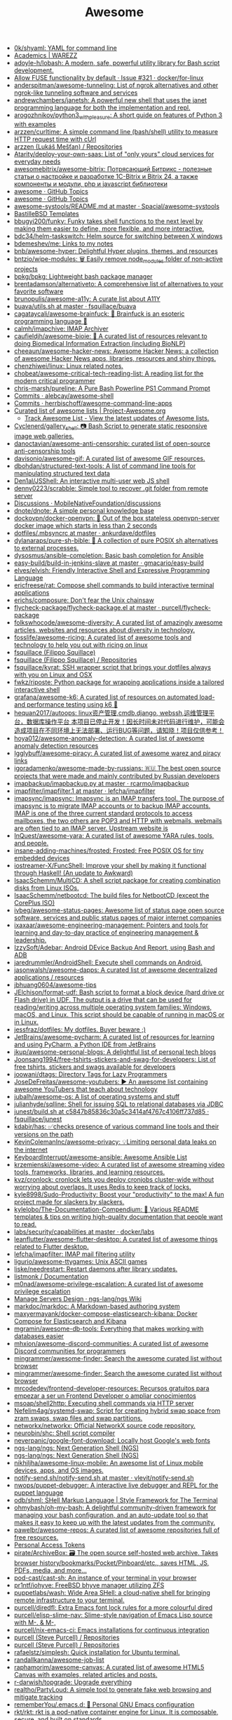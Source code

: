 :PROPERTIES:
:ID:       f62d6fe1-ee3c-4658-9be7-b7d3ae1b92c6
:END:
#+title: Awesome

- [[https://github.com/0k/shyaml][0k/shyaml: YAML for command line]]
- [[https://warezz.now.sh/academics][Academics | WAREZZ]]
- [[https://github.com/adoyle-h/lobash][adoyle-h/lobash: A modern, safe, powerful utility library for Bash script development.]]
- [[https://github.com/docker/for-linux/issues/321][Allow FUSE functionality by default · Issue #321 · docker/for-linux]]
- [[https://github.com/anderspitman/awesome-tunneling][anderspitman/awesome-tunneling: List of ngrok alternatives and other ngrok-like tunneling software and services]]
- [[https://github.com/andrewchambers/janetsh][andrewchambers/janetsh: A powerful new shell that uses the janet programming language for both the implementation and repl.]]
- [[https://github.com/arogozhnikov/python3_with_pleasure][arogozhnikov/python3_with_pleasure: A short guide on features of Python 3 with examples]]
- [[https://github.com/arzzen/curltime][arzzen/curltime: A simple command line (bash/shell) utility to measure HTTP request time with cUrl]]
- [[https://github.com/arzzen?tab=repositories][arzzen (Lukáš Mešťan) / Repositories]]
- [[https://github.com/Atarity/deploy-your-own-saas][Atarity/deploy-your-own-saas: List of "only yours" cloud services for everyday needs]]
- [[https://github.com/awesomebitrix/awesome-bitrix][awesomebitrix/awesome-bitrix: Потрясающий Битрикс - полезные статьи о настройке и разработке 1C-Bitrix и Bitrix 24, а также компоненты и модули, php и javascript библиотеки]]
- [[https://github.com/topics/awesome][awesome · GitHub Topics]]
- [[https://github.com/topics/awesome][awesome · GitHub Topics]]
- [[https://github.com/Spacial/awesome-systools/blob/master/README.md][awesome-systools/README.md at master · Spacial/awesome-systools]]
- [[https://github.com/BastilleBSD-Templates][BastilleBSD Templates]]
- [[https://github.com/bbugyi200/funky][bbugyi200/funky: Funky takes shell functions to the next level by making them easier to define, more flexible, and more interactive.]]
- [[https://github.com/bdc34/helm-taskswitch][bdc34/helm-taskswitch: Helm source for switching between X windows]]
- [[https://github.com/bdemeshev/me][bdemeshev/me: Links to my notes]]
- [[https://github.com/bnb/awesome-hyper][bnb/awesome-hyper: Delightful Hyper plugins, themes, and resources]]
- [[https://github.com/bntzio/wipe-modules][bntzio/wipe-modules: 🗑️ Easily remove node_modules folder of non-active projects]]
- [[https://github.com/bpkg/bpkg][bpkg/bpkg: Lightweight bash package manager]]
- [[https://github.com/brentadamson/alternativeto][brentadamson/alternativeto: A comprehensive list of alternatives to your favorite software]]
- [[https://github.com/brunopulis/awesome-a11y][brunopulis/awesome-a11y: A curate list about A11Y]]
- [[https://github.com/fsquillace/buava/blob/master/lib/utils.sh][buava/utils.sh at master · fsquillace/buava]]
- [[https://github.com/cagataycali/awesome-brainfuck][cagataycali/awesome-brainfuck: 🦄 Brainfuck is an esoteric programming language 🦄]]
- [[https://github.com/calmh/imapchive][calmh/imapchive: IMAP Archiver]]
- [[https://github.com/caufieldjh/awesome-bioie#readme][caufieldjh/awesome-bioie: 🧫 A curated list of resources relevant to doing Biomedical Information Extraction (including BioNLP)]]
- [[https://github.com/cheeaun/awesome-hacker-news][cheeaun/awesome-hacker-news: Awesome Hacker News: a collection of awesome Hacker News apps, libraries, resources and shiny things.]]
- [[https://github.com/chenzhiwei/linux][chenzhiwei/linux: Linux related notes.]]
- [[https://github.com/chobeat/awesome-critical-tech-reading-list][chobeat/awesome-critical-tech-reading-list: A reading list for the modern critical programmer]]
- [[https://github.com/chris-marsh/pureline][chris-marsh/pureline: A Pure Bash Powerline PS1 Command Prompt]]
- [[https://github.com/alebcay/awesome-shell/commits/master][Commits · alebcay/awesome-shell]]
- [[https://github.com/herrbischoff/awesome-command-line-apps/commits/master][Commits · herrbischoff/awesome-command-line-apps]]
- [[https://project-awesome.org/][Curated list of awesome lists | Project-Awesome.org]]
  - [[https://www.trackawesomelist.com/][Track Awesome List - View the latest updates of Awesome lists.]]
- [[https://github.com/Cyclenerd/gallery_shell][Cyclenerd/gallery_shell: 📷 Bash Script to generate static responsive image web galleries.]]
- [[https://github.com/danoctavian/awesome-anti-censorship][danoctavian/awesome-anti-censorship: curated list of open-source anti-censorship tools]]
- [[https://github.com/davisonio/awesome-gif][davisonio/awesome-gif: A curated list of awesome GIF resources.]]
- [[https://github.com/dbohdan/structured-text-tools][dbohdan/structured-text-tools: A list of command line tools for manipulating structured text data]]
- [[https://github.com/Den1al/JSShell][Den1al/JSShell: An interactive multi-user web JS shell]]
- [[https://github.com/denny0223/scrabble][denny0223/scrabble: Simple tool to recover .git folder from remote server]]
- [[https://github.com/MobileNativeFoundation/discussions/discussions][Discussions · MobileNativeFoundation/discussions]]
- [[https://github.com/dnote/dnote][dnote/dnote: A simple personal knowledge base]]
- [[https://github.com/dockovpn/docker-openvpn][dockovpn/docker-openvpn: 🔐 Out of the box stateless openvpn-server docker image which starts in less than 2 seconds]]
- [[https://github.com/ankurdave/dotfiles/blob/master/.mbsyncrc][dotfiles/.mbsyncrc at master · ankurdave/dotfiles]]
- [[https://github.com/dylanaraps/pure-sh-bible][dylanaraps/pure-sh-bible: 📖 A collection of pure POSIX sh alternatives to external processes.]]
- [[https://github.com/dysosmus/ansible-completion][dysosmus/ansible-completion: Basic bash completion for Ansible]]
- [[https://github.com/gmacario/easy-build/tree/master/build-in-jenkins-slave][easy-build/build-in-jenkins-slave at master · gmacario/easy-build]]
- [[https://github.com/elves/elvish][elves/elvish: Friendly Interactive Shell and Expressive Programming Language]]
- [[https://github.com/ericfreese/rat][ericfreese/rat: Compose shell commands to build interactive terminal applications]]
- [[https://github.com/erichs/composure][erichs/composure: Don't fear the Unix chainsaw]]
- [[https://github.com/purcell/flycheck-package/blob/master/flycheck-package.el][flycheck-package/flycheck-package.el at master · purcell/flycheck-package]]
- [[https://github.com/folkswhocode/awesome-diversity#readme][folkswhocode/awesome-diversity: A curated list of amazingly awesome articles, websites and resources about diversity in technology.]]
- [[https://github.com/fosslife/awesome-ricing][fosslife/awesome-ricing: A curated list of awesome tools and technology to help you out with ricing on linux]]
- [[https://github.com/fsquillace][fsquillace (Filippo Squillace)]]
- [[https://github.com/fsquillace?after=Y3Vyc29yOnYyOpK5MjAxNi0wMi0xNFQxNzo1NTozMCswMzowMM4A71MY&tab=repositories][fsquillace (Filippo Squillace) / Repositories]]
- [[https://github.com/fsquillace/kyrat][fsquillace/kyrat: SSH wrapper script that brings your dotfiles always with you on Linux and OSX]]
- [[https://github.com/fwkz/riposte][fwkz/riposte: Python package for wrapping applications inside a tailored interactive shell]]
- [[https://github.com/grafana/awesome-k6][grafana/awesome-k6: A curated list of resources on automated load- and performance testing using k6 🗻]]
- [[https://github.com/hequan2017/autoops][hequan2017/autoops: linux资产管理,cmdb,django, webssh,运维管理平台，数据库操作平台 本项目已停止开发！因长时间未对代码进行维护，可能会造成项目在不同环境上无法部署、运行BUG等问题，请知晓！项目仅供参考！]]
- [[https://github.com/hoya012/awesome-anomaly-detection][hoya012/awesome-anomaly-detection: A curated list of awesome anomaly detection resources]]
- [[https://github.com/Igglybuff/awesome-piracy][Igglybuff/awesome-piracy: A curated list of awesome warez and piracy links]]
- [[https://github.com/igoradamenko/awesome-made-by-russians][igoradamenko/awesome-made-by-russians: 🇷🇺 The best open source projects that were made and mainly contributed by Russian developers]]
- [[https://github.com/rcarmo/imapbackup/blob/master/imapbackup.py][imapbackup/imapbackup.py at master · rcarmo/imapbackup]]
- [[https://github.com/lefcha/imapfilter/blob/master/doc/imapfilter.1][imapfilter/imapfilter.1 at master · lefcha/imapfilter]]
- [[https://github.com/imapsync/imapsync][imapsync/imapsync: Imapsync is an IMAP transfers tool. The purpose of imapsync is to migrate IMAP accounts or to backup IMAP accounts. IMAP is one of the three current standard protocols to access mailboxes, the two others are POP3 and HTTP with webmails, webmails are often tied to an IMAP server. Upstream website is]]
- [[https://github.com/InQuest/awesome-yara][InQuest/awesome-yara: A curated list of awesome YARA rules, tools, and people.]]
- [[https://github.com/insane-adding-machines/frosted][insane-adding-machines/frosted: Frosted: Free POSIX OS for tiny embedded devices]]
- [[https://github.com/iostreamer-X/FuncShell][iostreamer-X/FuncShell: Improve your shell by making it functional through Haskell! (An update to Awkward)]]
- [[https://github.com/IsaacSchemm/MultiCD][IsaacSchemm/MultiCD: A shell script package for creating combination disks from Linux ISOs.]]
- [[https://github.com/IsaacSchemm/netbootcd][IsaacSchemm/netbootcd: The build files for NetbootCD (except the CorePlus ISO)]]
- [[https://github.com/ivbeg/awesome-status-pages][ivbeg/awesome-status-pages: Awesome list of status page open source software, services and public status pages of major internet companies]]
- [[https://github.com/ixaxaar/awesome-engineering-management][ixaxaar/awesome-engineering-management: Pointers and tools for learning and day-to-day practice of engineering management & leadership.]]
- [[https://github.com/IzzySoft/Adebar][IzzySoft/Adebar: Android DEvice Backup And Report, using Bash and ADB]]
- [[https://github.com/jaredrummler/AndroidShell][jaredrummler/AndroidShell: Execute shell commands on Android.]]
- [[https://github.com/jasonwalsh/awesome-dapps][jasonwalsh/awesome-dapps: A curated list of awesome decentralized applications / resources]]
- [[https://github.com/jbhuang0604/awesome-tips][jbhuang0604/awesome-tips]]
- [[https://github.com/JElchison/format-udf][JElchison/format-udf: Bash script to format a block device (hard drive or Flash drive) in UDF. The output is a drive that can be used for reading/writing across multiple operating system families: Windows, macOS, and Linux. This script should be capable of running in macOS or in Linux.]]
- [[https://github.com/jessfraz/dotfiles/][jessfraz/dotfiles: My dotfiles. Buyer beware ;)]]
- [[https://github.com/JetBrains/awesome-pycharm][JetBrains/awesome-pycharm: A curated list of resources for learning and using PyCharm, a Python IDE from JetBrains]]
- [[https://github.com/jkup/awesome-personal-blogs][jkup/awesome-personal-blogs: A delightful list of personal tech blogs]]
- [[https://github.com/Joonsang1994/free-tshirts-stickers-and-swag-for-developers][Joonsang1994/free-tshirts-stickers-and-swag-for-developers: List of free tshirts, stickers and swags available for developers]]
- [[https://github.com/joowani/dtags][joowani/dtags: Directory Tags for Lazy Programmers]]
- [[https://github.com/JoseDeFreitas/awesome-youtubers][JoseDeFreitas/awesome-youtubers: ▶️ An awesome list containing awesome YouTubers that teach about technology]]
- [[https://github.com/jubalh/awesome-os][jubalh/awesome-os: A list of operating systems and stuff]]
- [[https://github.com/julianhyde/sqlline][julianhyde/sqlline: Shell for issuing SQL to relational databases via JDBC]]
- [[https://github.com/fsquillace/junest/blob/c5847b85836c30a5c3414af4767c4106ff737d85/lib/core/build.sh][junest/build.sh at c5847b85836c30a5c3414af4767c4106ff737d85 · fsquillace/junest]]
- [[https://github.com/kdabir/has][kdabir/has: ✅checks presence of various command line tools and their versions on the path]]
- [[https://github.com/KevinColemanInc/awesome-privacy][KevinColemanInc/awesome-privacy: 💡Limiting personal data leaks on the internet]]
- [[https://github.com/KeyboardInterrupt/awesome-ansible][KeyboardInterrupt/awesome-ansible: Awesome Ansible List]]
- [[https://github.com/krzemienski/awesome-video][krzemienski/awesome-video: A curated list of awesome streaming video tools, frameworks, libraries, and learning resources.]]
- [[https://github.com/kvz/cronlock][kvz/cronlock: cronlock lets you deploy cronjobs cluster-wide without worrying about overlaps. It uses Redis to keep track of locks.]]
- [[https://github.com/kyle8998/Sudo-Productivity][kyle8998/Sudo-Productivity: Boost your "productivity" to the max! A fun project made for slackers by slackers.]]
- [[https://github.com/kylelobo/The-Documentation-Compendium][kylelobo/The-Documentation-Compendium: 📢 Various README templates & tips on writing high-quality documentation that people want to read.]]
- [[https://github.com/docker/labs/tree/master/security/capabilities][labs/security/capabilities at master · docker/labs]]
- [[https://github.com/leanflutter/awesome-flutter-desktop][leanflutter/awesome-flutter-desktop: A curated list of awesome things related to Flutter desktop.]]
- [[https://github.com/lefcha/imapfilter][lefcha/imapfilter: IMAP mail filtering utility]]
- [[https://github.com/ligurio/awesome-ttygames][ligurio/awesome-ttygames: Unix ASCII games]]
- [[https://github.com/liske/needrestart][liske/needrestart: Restart daemons after library updates.]]
- [[https://listmonk.app/docs/][listmonk / Documentation]]
- [[https://github.com/m0nad/awesome-privilege-escalation][m0nad/awesome-privilege-escalation: A curated list of awesome privilege escalation]]
- [[https://github.com/ngs-lang/ngs/wiki/Manage-Servers-Design][Manage Servers Design · ngs-lang/ngs Wiki]]
- [[https://github.com/markdoc/markdoc][markdoc/markdoc: A Markdown-based authoring system]]
- [[https://github.com/maxyermayank/docker-compose-elasticsearch-kibana][maxyermayank/docker-compose-elasticsearch-kibana: Docker Compose for Elasticsearch and Kibana]]
- [[https://github.com/mgramin/awesome-db-tools][mgramin/awesome-db-tools: Everything that makes working with databases easier]]
- [[https://github.com/mhxion/awesome-discord-communities][mhxion/awesome-discord-communities: A curated list of awesome Discord communities for programmers]]
- [[https://github.com/mingrammer/awesome-finder][mingrammer/awesome-finder: Search the awesome curated list without browser]]
- [[https://github.com/mingrammer/awesome-finder][mingrammer/awesome-finder: Search the awesome curated list without browser]]
- [[https://github.com/mrcodedev/frontend-developer-resources][mrcodedev/frontend-developer-resources: Recursos gratuitos para empezar a ser un Frontend Developer o ampliar conocimientos]]
- [[https://github.com/msoap/shell2http][msoap/shell2http: Executing shell commands via HTTP server]]
- [[https://github.com/Nefelim4ag/systemd-swap][Nefelim4ag/systemd-swap: Script for creating hybrid swap space from zram swaps, swap files and swap partitions.]]
- [[https://github.com/networkx/networkx][networkx/networkx: Official NetworkX source code repository.]]
- [[https://github.com/neurobin/shc][neurobin/shc: Shell script compiler]]
- [[https://github.com/neverpanic/google-font-download][neverpanic/google-font-download: Locally host Google's web fonts]]
- [[https://github.com/ngs-lang/ngs][ngs-lang/ngs: Next Generation Shell (NGS)]]
- [[https://github.com/ngs-lang/ngs][ngs-lang/ngs: Next Generation Shell (NGS)]]
- [[https://github.com/nikhiljha/awesome-linux-mobile][nikhiljha/awesome-linux-mobile: An awesome list of Linux mobile devices, apps, and OS images.]]
- [[https://github.com/vlevit/notify-send.sh/blob/master/notify-send.sh][notify-send.sh/notify-send.sh at master · vlevit/notify-send.sh]]
- [[https://github.com/nwops/puppet-debugger][nwops/puppet-debugger: A interactive live debugger and REPL for the puppet language]]
- [[https://github.com/odb/shml][odb/shml: SHell Markup Language | Style Framework for The Terminal]]
- [[https://github.com/ohmybash/oh-my-bash][ohmybash/oh-my-bash: A delightful community-driven framework for managing your bash configuration, and an auto-update tool so that makes it easy to keep up with the latest updates from the community.]]
- [[https://github.com/pawelbr/awesome-repos][pawelbr/awesome-repos: A curated list of awesome repositories full of free resources.]]
- [[https://github.com/settings/tokens][Personal Access Tokens]]
- [[https://github.com/pirate/ArchiveBox][pirate/ArchiveBox: 🗃 The open source self-hosted web archive. Takes browser history/bookmarks/Pocket/Pinboard/etc., saves HTML, JS, PDFs, media, and more...]]
- [[https://github.com/pod-cast/cast-sh][pod-cast/cast-sh: An instance of your terminal in your browser]]
- [[https://github.com/pr1ntf/iohyve][pr1ntf/iohyve: FreeBSD bhyve manager utilizing ZFS]]
- [[https://github.com/puppetlabs/wash][puppetlabs/wash: Wide Area SHell: a cloud-native shell for bringing remote infrastructure to your terminal.]]
- [[https://github.com/purcell/diredfl][purcell/diredfl: Extra Emacs font lock rules for a more colourful dired]]
- [[https://github.com/purcell/elisp-slime-nav][purcell/elisp-slime-nav: Slime-style navigation of Emacs Lisp source with M-. & M-,]]
- [[https://github.com/purcell/nix-emacs-ci][purcell/nix-emacs-ci: Emacs installations for continuous integration]]
- [[https://github.com/purcell?after=Y3Vyc29yOnYyOpK5MjAxOS0wOC0yMlQwMDoxNDoyMiswMzowMM4Jg142&tab=repositories][purcell (Steve Purcell) / Repositories]]
- [[https://github.com/purcell?tab=repositories][purcell (Steve Purcell) / Repositories]]
- [[https://github.com/rafaelstz/simplesh][rafaelstz/simplesh: Quick installation for Ubuntu terminal.]]
- [[https://github.com/randallkanna/awesome-job-list][randallkanna/awesome-job-list]]
- [[https://github.com/raphamorim/awesome-canvas][raphamorim/awesome-canvas: A curated list of awesome HTML5 Canvas with examples, related articles and posts.]]
- [[https://github.com/r-darwish/topgrade][r-darwish/topgrade: Upgrade everything]]
- [[https://github.com/realtho/PartyLoud][realtho/PartyLoud: A simple tool to generate fake web browsing and mitigate tracking]]
- [[https://github.com/rememberYou/.emacs.d][rememberYou/.emacs.d: 🎉 Personal GNU Emacs configuration]]
- [[https://github.com/rkt/rkt][rkt/rkt: rkt is a pod-native container engine for Linux. It is composable, secure, and built on standards.]]
- [[https://github.com/rkt/rkt/blob/master/Documentation/trying-out-rkt.md][rkt/trying-out-rkt.md at master · rkt/rkt]]
- [[https://github.com/rocky/zshdb][rocky/zshdb: gdb-like "trepan" debugger for zsh]]
- [[https://github.com/rothgar/awesome-tuis][rothgar/awesome-tuis: List of projects that provide terminal user interfaces]]
- [[https://github.com/search?q=imap&type=Everything][Search · imap]]
- [[https://github.com/sgreben/tj][sgreben/tj: stdin line timestamps. single binary, no dependencies. osx & linux & windows. plays well with jq.]]
- [[https://github.com/shaily99/advice][shaily99/advice: A repository of links with advice related to grad school applications, research, phd etc]]
- [[https://github.com/sharkdp?after=Y3Vyc29yOnYyOpK5MjAxOC0xMS0wNFQxOToyNjoyOSswMzowMM4IGeU0&tab=repositories][sharkdp (David Peter) / Repositories]]
- [[https://github.com/sharkdp/hexyl][sharkdp/hexyl: A command-line hex viewer]]
- [[https://github.com/sharkdp/hyperfine][sharkdp/hyperfine: A command-line benchmarking tool]]
- [[https://github.com/sharkdp/pastel][sharkdp/pastel: A command-line tool to generate, analyze, convert and manipulate colors]]
- [[https://github.com/sharkdp/shell-functools#quick-start][sharkdp/shell-functools: Functional programming tools for the shell]]
- [[https://github.com/sharkdp/shell-functools][sharkdp/shell-functools: Functional programming tools for the shell]]
- [[https://github.com/sharkdp/trigger][sharkdp/trigger: Run a user-defined command on file changes]]
- [[https://github.com/shellbound/jwalk][shellbound/jwalk: Streaming JSON parser for Unix]]
- [[https://github.com/topics/shell][shell · GitHub Topics]]
- [[https://github.com/shenwei356/rush][shenwei356/rush: A cross-platform command-line tool for executing jobs in parallel]]
- [[https://github.com/shmuelamar/cbox][shmuelamar/cbox: convert any python function to unix-style command]]
- [[https://github.com/shubhampathak/autosetup][shubhampathak/autosetup: Auto setup is a bash script compatible with Debian based distributions to install and setup necessary programs.]]
- [[https://github.com/simon987/awesome-datahoarding][simon987/awesome-datahoarding: List of data-hoarding related tools]]
- [[https://github.com/sindresorhus/awesome-nodejs][sindresorhus/awesome-nodejs: Delightful Node.js packages and resources]]
- [[https://github.com/sloria/konch][sloria/konch: Configures your Python shell.]]
- [[https://github.com/Russell91/sshrc/blob/master/sshrc][sshrc/sshrc at master · Russell91/sshrc]]
- [[https://github.com/steren/awesome-cloudrun][steren/awesome-cloudrun: 👓 ⏩ A curated list of resources about all things Cloud Run]]
- [[https://github.com/sund/auto-gitlab-backup][sund/auto-gitlab-backup: A simple script to backup your Gitlab data. This script will copy the backup archives of your gitlab installation via rsync, or scp. Also, you can copy backups to Backblaze’s B2 Cloud Storage service.]]
- [[https://github.com/swcarpentry/shell-novice][swcarpentry/shell-novice: Software Carpentry introduction to the shell for novices.]]
- [[https://github.com/szepeviktor/debian-server-tools][szepeviktor/debian-server-tools: Tools and living docs 🧬 for Debian-based servers]]
- [[https://github.com/tadly/hideIt.sh][tadly/hideIt.sh: Automagically hide/show a window by its name when the cursor is within a defined region or you mouse over it.]]
- [[https://github.com/teddysun/across][teddysun/across: Across the Great Wall we can reach every corner in the world]]
- [[https://github.com/ThomasVitale/awesome-spring][ThomasVitale/awesome-spring: A curated list of awesome books, tutorials, courses, and resources for the Spring framework ecosystem.]]
- [[https://github.com/TiagoDanin/Awesome-Polybar][TiagoDanin/Awesome-Polybar: Curated list of Polybar]]
- [[https://github.com/tnfe/awesome-blackmagic][tnfe/awesome-blackmagic: 🎭 ♠♥奇技淫巧 💠黑魔法大集合♦♣ 👺]]
- [[https://github.com/tony/awesome-config][tony/awesome-config: Example awesome wm configuration. Includes personalization support (personal.vim), theme, polyglot unicode taglists, mpd support.]]
- [[https://github.com/tramcar/awesome-job-boards][tramcar/awesome-job-boards]]
- [[https://github.com/trick77/ipset-blacklist][trick77/ipset-blacklist: A bash script to ban large numbers of IP addresses published in blacklists.]]
- [[https://github.com/TxGVNN/gnus-summary-repo][TxGVNN/gnus-summary-repo: Import and export files between IMAP and local by using GNUS]]
- [[https://github.com/moby/moby/issues/16429][Unable to mount within a container even w/ `--cap-add=SYS_ADMIN` · Issue #16429 · moby/moby]]
- [[https://github.com/unchase/awesome-russian-it][unchase/awesome-russian-it: Список полезных русскоязычных ресурсов, связанных с ИТ]]
- [[https://github.com/uppusaikiran/awesome-ctf-cheatsheet][uppusaikiran/awesome-ctf-cheatsheet: CTF Cheatsheet]]
- [[https://github.com/visenger/awesome-mlops][visenger/awesome-mlops: A curated list of references for MLOps]]
- [[https://github.com/vitorgalvao/tiny-scripts][vitorgalvao/tiny-scripts: Collection of small scripts]]
- [[https://github.com/voghDev/git-pushdemont][voghDev/git-pushdemont: Custom Git command that marks your commits as pushed, then reverts the process after 8 seconds]]
- [[https://github.com/Wechat-ggGitHub/Awesome-GitHub-Repo][Wechat-ggGitHub/Awesome-GitHub-Repo: 收集整理 GitHub 上高质量、有趣的开源项目。]]
- [[https://github.com/wfxr/forgit][wfxr/forgit: Fuzzy git]]
- [[https://github.com/whiteinge/ok.sh#fork_repo][whiteinge/ok.sh: A Bourne shell GitHub API client library focused on interfacing with shell scripts]]
- [[https://github.com/WillPower3309/awesome-dotfiles][WillPower3309/awesome-dotfiles: Dotfiles for awesome people using the awesomewm linux environment]]
- [[https://github.com/workos-inc/awesome-developer-experience][workos-inc/awesome-developer-experience: 🤘 A curated list of DX (Developer Experience) resources]]
- [[https://github.com/xuac/warezz][xuac/warezz: It's illegal cuz they can't tax you!]]
- [[https://github.com/yandex/gixy][yandex/gixy: Nginx configuration static analyzer]]
- [[https://github.com/zeit/hyper][zeit/hyper: A terminal built on web technologies]]
- [[https://github.com/zhanymkanov/fastapi-best-practices][zhanymkanov/fastapi-best-practices: FastAPI Best Practices and Conventions we used @ hi.peerlink.me]]
- [[https://github.com/Zhouzi/awesome-perceived-performance][Zhouzi/awesome-perceived-performance: 💫 Perceived performance best practices & resources.]]
- [[https://zimoun.github.io/about/][zimoun home-page]]
- [[https://github.com/zoidbergwill/awesome-ebpf][zoidbergwill/awesome-ebpf: A curated list of awesome projects related to eBPF.]]

* 

alex
rezvov.ru Резвов Александр Денисович

* Blogs
- [[https://scarpino.dev/index.html][Andrea Scarpino - About Me]]
- [[https://babbagefiles.xyz/][The Neo-Babbage Files ❚]]
- https://samsai.eu/

* Misc
** 
- [[http://localhost:3000/][GitHunt – Trending Github Repositories]]
- [[https://github.com/jaimecgomezz/dmenu][jaimecgomezz/dmenu: A patch-friendly dmenu distribution]]
- [[https://github.com/huijunchen9260/dmenufm][huijunchen9260/dmenufm: A simple file manager using dmenu]]
- [[https://github.com/JetBrains/projector-docker][JetBrains/projector-docker: Run JetBrains IDEs remotely with Docker]]
- [[https://github.com/jaimecgomezz][jaimecgomezz (thbrd)]]
- [[https://github.com/jaimecgomezz/st][jaimecgomezz/st: A patch-friendly st distribution]]
- [[https://github.com/KieronQuinn/TapTap][KieronQuinn/TapTap: Port of the double tap on back of device feature from Android 11 to any Android 7.0+ device]]
- [[https://github.com/p-ranav/structopt][p-ranav/structopt: Parse command line arguments by defining a struct]]
- [[https://github.com/workattech/get-a-software-engineering-job][workattech/get-a-software-engineering-job: Get a Software Engineering Job - Ultimate Guide]]
- [[https://github.com/didicodes/javascript-dev-bookmarks][didicodes/javascript-dev-bookmarks: A collection of articles that will help you get better at JavaScript.]]
- [[https://github.com/SixGenInc/Noctilucent][SixGenInc/Noctilucent: Using TLS 1.3 to evade censors, bypass network defenses, and blend in with the noise]]
- [[https://github.com/dashersw/mogollar][dashersw/mogollar: A MongoDB UI built with Electron]]
- [[https://github.com/model-zoo/shift-ctrl-f][model-zoo/shift-ctrl-f: 🔎 Search the information available on a webpage using natural language instead of an exact string match.]]
- [[https://github.com/TehloWasTaken/HomeDashboard][TehloWasTaken/HomeDashboard: A requested Github Repo for my Grafana Home Dashboard]]
- [[https://github.com/JakeWharton/dependency-tree-diff][JakeWharton/dependency-tree-diff: An intelligent diff tool for the output of Gradle's dependencies task]]
- [[https://github.com/felipefialho/awesome-made-by-brazilians][felipefialho/awesome-made-by-brazilians: 🇧🇷 A collection of amazing open source projects built by brazilian developers]]
- [[https://github.com/shellhub-io/shellhub][shellhub-io/shellhub: ShellHub enables teams to easily access any Linux device behind firewall and NAT.]]
- [[https://docs.shellhub.io/getting-started/connecting-device/][Connecting to a device - ShellHub]]
- [[https://github.com/mlvzk/manix][mlvzk/manix: A fast CLI documentation searcher for Nix.]]
- [[https://github.com/Bhaviktutorials/T-Remix][Bhaviktutorials/T-Remix: This Tool will Help to Customise Your Termux in such a way that you will Enjoy using Termux it will give you a morden look And it also haas feature of password, you can also set Password on your Termux.]]
- [[https://github.com/ko1nksm/getoptions][ko1nksm/getoptions: An elegant option parser for shell scripts (sh, bash and all POSIX shells)]]
- [[https://github.com/jpetazzo/registrish][jpetazzo/registrish: Dirty hack to run a read-only, public Docker registry on almost any static file hosting service (e.g. NGINX, Netlify, S3...)]]
- [[https://github.com/TachibanaYoshino/AnimeGANv2][TachibanaYoshino/AnimeGANv2: [Open Source]. The improved version of AnimeGAN. Landscape photos/videos to anime]]
- [[https://github.com/vinayak-mehta/present][vinayak-mehta/present: A terminal-based presentation tool with colors and effects.]]
- [[https://github.com/tjf801/oneliners][tjf801/oneliners: one line of python code to impliment algorithms]]
- [[https://github.com/preslavmihaylov/todocheck][preslavmihaylov/todocheck: A static code analyzer for annotated TODO comments]]
- [[https://github.com/ichikaway/nschecker][ichikaway/nschecker: DNS record changing detection tool with slack notification.]]
- [[https://github.com/g14a/gitsee][g14a/gitsee: The backend service for a Github Visualization tool made for fun, but can be used to get an overview of a candidate during a hiring process.]]
- [[https://github.com/prdpx7/go-fileserver][prdpx7/go-fileserver: A simple HTTP Server to share files over WiFi via Qr Code]]
- [[https://github.com/profclems/glab][profclems/glab: An open source GitLab CLI tool written in Go (golang)]]
- [[https://github.com/kalbhor/tracesite][kalbhor/tracesite: Go implementation of the traceroute tool]]
- [[https://github.com/dwisiswant0/slacksh][dwisiswant0/slacksh: Interactivity with *nix shell system flexibly via Slack slash commands.]]
- [[https://github.com/tbotnz/cisgo-ios][tbotnz/cisgo-ios: simple concurrent ssh server posing as cisco ios]]
- [[https://github.com/beefsack/script-httpd][beefsack/script-httpd: Turn a command line script into a web service]]
- [[https://habr.com/ru/company/otus/blog/675668/][17 убойных репозиториев GitHub, которые нужно сохранить / Хабр]]

** 
- [[https://github.com/ktbyers/netmiko/tree/develop/examples][netmiko/examples at develop · ktbyers/netmiko]]
- [[https://github.com/gutierri?tab=following][gutierri / Following]]
- [[https://github.com/jcs?after=Y3Vyc29yOnYyOpK5MjAxOS0wMy0xNVQxODo1NDozNiswMzowMM4Keyrm&tab=repositories][jcs (joshua stein) / Repositories]]
- [[https://github.com/jcs/qconsole/commits/master][Commits · jcs/qconsole]]
- [[https://github.com/jcs/xbanish][jcs/xbanish: banish the mouse cursor when typing, show it again when the mouse moves]]
- [[https://github.com/gutierri/zathura-markdown][gutierri/zathura-markdown: Plugin for read markdown on Zathura Document Viewer]]
- [[https://github.com/gutierri/qconsole/blob/gutierri/qconsole.c][qconsole/qconsole.c at gutierri · gutierri/qconsole]]
- [[https://github.com/jcs/qconsole][jcs/qconsole: quake-style console with xterm]]
